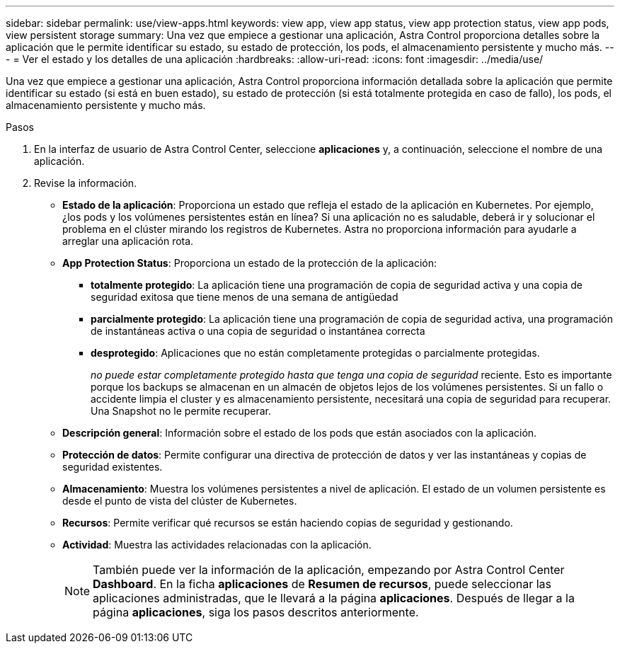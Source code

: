 ---
sidebar: sidebar 
permalink: use/view-apps.html 
keywords: view app, view app status, view app protection status, view app pods, view persistent storage 
summary: Una vez que empiece a gestionar una aplicación, Astra Control proporciona detalles sobre la aplicación que le permite identificar su estado, su estado de protección, los pods, el almacenamiento persistente y mucho más. 
---
= Ver el estado y los detalles de una aplicación
:hardbreaks:
:allow-uri-read: 
:icons: font
:imagesdir: ../media/use/


[role="lead"]
Una vez que empiece a gestionar una aplicación, Astra Control proporciona información detallada sobre la aplicación que permite identificar su estado (si está en buen estado), su estado de protección (si está totalmente protegida en caso de fallo), los pods, el almacenamiento persistente y mucho más.

.Pasos
. En la interfaz de usuario de Astra Control Center, seleccione *aplicaciones* y, a continuación, seleccione el nombre de una aplicación.
. Revise la información.
+
** *Estado de la aplicación*: Proporciona un estado que refleja el estado de la aplicación en Kubernetes. Por ejemplo, ¿los pods y los volúmenes persistentes están en línea? Si una aplicación no es saludable, deberá ir y solucionar el problema en el clúster mirando los registros de Kubernetes. Astra no proporciona información para ayudarle a arreglar una aplicación rota.
** *App Protection Status*: Proporciona un estado de la protección de la aplicación:
+
*** *totalmente protegido*: La aplicación tiene una programación de copia de seguridad activa y una copia de seguridad exitosa que tiene menos de una semana de antigüedad
*** *parcialmente protegido*: La aplicación tiene una programación de copia de seguridad activa, una programación de instantáneas activa o una copia de seguridad o instantánea correcta
*** *desprotegido*: Aplicaciones que no están completamente protegidas o parcialmente protegidas.
+
_no puede estar completamente protegido hasta que tenga una copia de seguridad_ reciente. Esto es importante porque los backups se almacenan en un almacén de objetos lejos de los volúmenes persistentes. Si un fallo o accidente limpia el cluster y es almacenamiento persistente, necesitará una copia de seguridad para recuperar. Una Snapshot no le permite recuperar.



** *Descripción general*: Información sobre el estado de los pods que están asociados con la aplicación.
** *Protección de datos*: Permite configurar una directiva de protección de datos y ver las instantáneas y copias de seguridad existentes.
** *Almacenamiento*: Muestra los volúmenes persistentes a nivel de aplicación. El estado de un volumen persistente es desde el punto de vista del clúster de Kubernetes.
** *Recursos*: Permite verificar qué recursos se están haciendo copias de seguridad y gestionando.
** *Actividad*: Muestra las actividades relacionadas con la aplicación.
+

NOTE: También puede ver la información de la aplicación, empezando por Astra Control Center *Dashboard*. En la ficha *aplicaciones* de *Resumen de recursos*, puede seleccionar las aplicaciones administradas, que le llevará a la página *aplicaciones*. Después de llegar a la página *aplicaciones*, siga los pasos descritos anteriormente.





